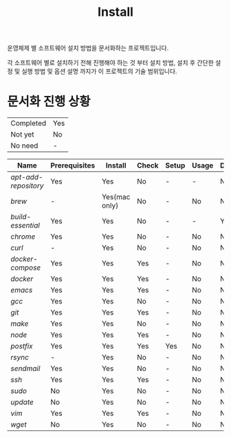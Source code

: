 #+TITLE: Install

운영체제 별 소프트웨어 설치 방법을 문서화하는 프로젝트입니다.

각 소프트웨어 별로 설치하기 전해 진행해야 하는 것 부터 설치 방법, 설치 후 간단한 설정 및 실행 방법 및 옵션 설명 까지가 이 프로젝트의 기술 범위입니다.

* 문서화 진행 상황
| Completed                  | Yes |
| Not yet                    | No  |
| No need                    | -   |

| Name               | Prerequisites | Install       | Check | Setup | Usage | Description | References |
|--------------------+---------------+---------------+-------+-------+-------+-------------+------------|
| [[apt-add-repository.org][apt-add-repository]] | Yes           | Yes           | No    | -     | -     | No          | -          |
| [[brew.org][brew]]               | -             | Yes(mac only) | No    | -     | No    | No          | Yes        |
| [[build-essential.org][build-essential]]    | Yes           | Yes           | No    | -     | -     | Yes         | -          |
| [[chrome.org][chrome]]             | Yes           | Yes           | No    | -     | No    | No          | -          |
| [[curl.org][curl]]               | -             | Yes           | No    | -     | No    | No          | -          |
| [[docker-compose.org][docker-compose]]     | Yes           | Yes           | Yes   | -     | No    | No          | -          |
| [[docker.org][docker]]             | Yes           | Yes           | Yes   | -     | No    | No          | Yes        |
| [[emacs.org][emacs]]              | Yes           | Yes           | Yes   | -     | No    | No          | Yes        |
| [[gcc.org][gcc]]                | Yes           | Yes           | No    | -     | No    | No          | No         |
| [[git.org][git]]                | Yes           | Yes           | Yes   | -     | No    | No          | Yes        |
| [[make.org][make]]               | Yes           | Yes           | No    | -     | No    | No          | No         |
| [[node.org][node]]               | Yes           | Yes           | Yes   | -     | No    | No          | Yes        |
| [[postfix.org][postfix]]            | Yes           | Yes           | Yes   | Yes   | No    | No          | -          |
| [[rsync.org][rsync]]              | -             | Yes           | No    | -     | No    | No          | Yes        |
| [[sendmail.org][sendmail]]           | Yes           | Yes           | No    | -     | No    | No          | -          |
| [[ssh.org][ssh]]                | Yes           | Yes           | Yes   | -     | No    | No          | Yes        |
| [[sudo.org][sudo]]               | No            | Yes           | No    | -     | No    | No          | -          |
| [[update.org][update]]             | No            | Yes           | No    | -     | No    | No          | -          |
| [[vim.org][vim]]                | Yes           | Yes           | Yes   | -     | No    | No          | Yes        |
| [[wget.org][wget]]               | No            | Yes           | No    | -     | No    | No          | -          |

